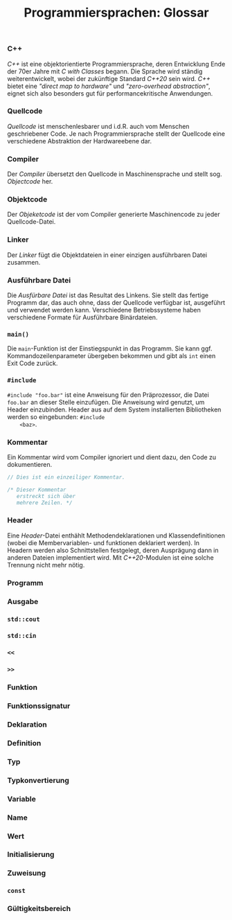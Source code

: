 #+TITLE:  Programmiersprachen:  Glossar

*** C++
    /C++/ ist eine objektorientierte Programmiersprache, deren
    Entwicklung Ende der 70er Jahre mit /C with Classes/ begann.  Die
    Sprache wird ständig weiterentwickelt, wobei der zukünftige
    Standard /C++20/ sein wird.  /C++/ bietet eine /"direct map to
    hardware"/ und /"zero-overhead abstraction"/, eignet sich also
    besonders gut für performancekritische Anwendungen.
*** Quellcode
    /Quellcode/ ist menschenlesbarer und i.d.R. auch vom Menschen
    geschriebener Code.  Je nach Programmiersprache stellt der
    Quellcode eine verschiedene Abstraktion der Hardwareebene dar.
*** Compiler
    Der /Compiler/ übersetzt den Quellcode in Maschinensprache und
    stellt sog. /Objectcode/ her.
*** Objektcode
    Der /Objeketcode/ ist der vom Compiler generierte Maschinencode zu
    jeder Quellcode-Datei.
*** Linker
    Der /Linker/ fügt die Objektdateien in einer einzigen ausführbaren
    Datei zusammen.
*** Ausführbare Datei
    Die /Ausfürbare Datei/ ist das Resultat des Linkens.  Sie stellt
    das fertige Programm dar, das auch ohne, dass der Quellcode
    verfügbar ist, ausgeführt und verwendet werden kann.  Verschiedene
    Betriebssysteme haben verschiedene Formate für Ausführbare
    Binärdateien.
*** =main()=
    Die =main=-Funktion ist der Einstiegspunkt in das Programm.  Sie
    kann ggf. Kommandozeilenparameter übergeben bekommen und gibt als
    =int= einen Exit Code zurück.
*** =#include=
    =#include "foo.bar"= ist eine Anweisung für den Präprozessor, die
    Datei =foo.bar= an dieser Stelle einzufügen.  Die Anweisung wird
    genutzt, um Header einzubinden.  Header aus auf dem System
    installierten Bibliotheken werden so eingebunden: =#include
    <baz>=.
*** Kommentar
    Ein Kommentar wird vom Compiler ignoriert und dient dazu, den Code
    zu dokumentieren.
    #+BEGIN_SRC cpp
// Dies ist ein einzeiliger Kommentar.

/* Dieser Kommentar
   erstreckt sich über
   mehrere Zeilen. */
    #+END_SRC
*** Header
    Eine /Header/-Datei enthählt Methodendeklarationen und
    Klassendefinitionen (wobei die Membervariablen- und funktionen
    deklariert werden).  In Headern werden also Schnittstellen
    festgelegt, deren Ausprägung dann in anderen Dateien implementiert
    wird.  Mit /C++20/-Modulen ist eine solche Trennung nicht mehr
    nötig.
*** Programm
*** Ausgabe
*** =std::cout=
*** =std::cin=
*** =<<=
*** =>>=
*** Funktion
*** Funktionssignatur
*** Deklaration
*** Definition
*** Typ
*** Typkonvertierung
*** Variable
*** Name
*** Wert
*** Initialisierung
*** Zuweisung
*** =const=
*** Gültigkeitsbereich
